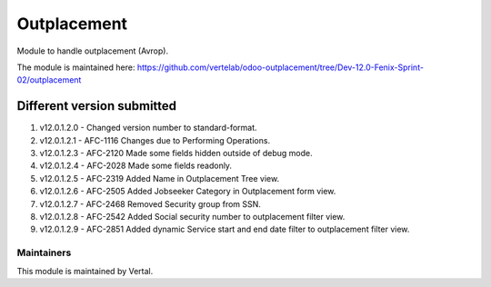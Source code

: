 ============
Outplacement
============

Module to handle outplacement (Avrop).

The module is maintained here: https://github.com/vertelab/odoo-outplacement/tree/Dev-12.0-Fenix-Sprint-02/outplacement

Different version submitted
===========================
1. v12.0.1.2.0 - Changed version number to standard-format.
2. v12.0.1.2.1 - AFC-1116 Changes due to Performing Operations.
3. v12.0.1.2.3 - AFC-2120 Made some fields hidden outside of debug mode.
4. v12.0.1.2.4 - AFC-2028 Made some fields readonly.
5. v12.0.1.2.5 - AFC-2319 Added Name in Outplacement Tree view.
6. v12.0.1.2.6 - AFC-2505 Added Jobseeker Category in Outplacement form view.
7. v12.0.1.2.7 - AFC-2468 Removed Security group from SSN.
8. v12.0.1.2.8 - AFC-2542 Added Social security number to outplacement filter view.
9. v12.0.1.2.9 - AFC-2851 Added dynamic Service start and end date filter to outplacement filter view.

Maintainers
~~~~~~~~~~~

This module is maintained by Vertal.